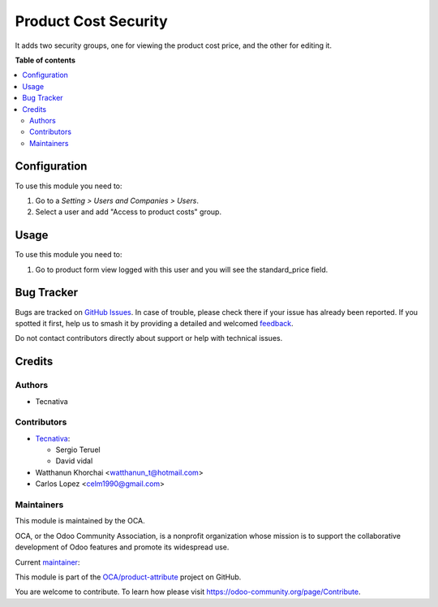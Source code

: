 =====================
Product Cost Security
=====================

.. 
   !!!!!!!!!!!!!!!!!!!!!!!!!!!!!!!!!!!!!!!!!!!!!!!!!!!!
   !! This file is generated by oca-gen-addon-readme !!
   !! changes will be overwritten.                   !!
   !!!!!!!!!!!!!!!!!!!!!!!!!!!!!!!!!!!!!!!!!!!!!!!!!!!!
   !! source digest: sha256:927909077ef31e51d2fd0b22c47ea9127235b677acd56e50cc8dd07c10caf795
   !!!!!!!!!!!!!!!!!!!!!!!!!!!!!!!!!!!!!!!!!!!!!!!!!!!!

.. |badge1| image:: https://img.shields.io/badge/maturity-Production%2FStable-green.png
    :target: https://odoo-community.org/page/development-status
    :alt: Production/Stable
.. |badge2| image:: https://img.shields.io/badge/licence-AGPL--3-blue.png
    :target: http://www.gnu.org/licenses/agpl-3.0-standalone.html
    :alt: License: AGPL-3
.. |badge3| image:: https://img.shields.io/badge/github-OCA%2Fproduct--attribute-lightgray.png?logo=github
    :target: https://github.com/OCA/product-attribute/tree/15.0/product_cost_security
    :alt: OCA/product-attribute
.. |badge4| image:: https://img.shields.io/badge/weblate-Translate%20me-F47D42.png
    :target: https://translation.odoo-community.org/projects/product-attribute-15-0/product-attribute-15-0-product_cost_security
    :alt: Translate me on Weblate
.. |badge5| image:: https://img.shields.io/badge/runboat-Try%20me-875A7B.png
    :target: https://runboat.odoo-community.org/builds?repo=OCA/product-attribute&target_branch=15.0
    :alt: Try me on Runboat

|badge1| |badge2| |badge3| |badge4| |badge5|

It adds two security groups, one for viewing the product cost price, and the other for
editing it.

**Table of contents**

.. contents::
   :local:

Configuration
=============

To use this module you need to:

#. Go to a *Setting > Users and Companies > Users*.
#. Select a user and add "Access to product costs" group.

Usage
=====

To use this module you need to:

#. Go to product form view logged with this user and you will see the
   standard_price field.

Bug Tracker
===========

Bugs are tracked on `GitHub Issues <https://github.com/OCA/product-attribute/issues>`_.
In case of trouble, please check there if your issue has already been reported.
If you spotted it first, help us to smash it by providing a detailed and welcomed
`feedback <https://github.com/OCA/product-attribute/issues/new?body=module:%20product_cost_security%0Aversion:%2015.0%0A%0A**Steps%20to%20reproduce**%0A-%20...%0A%0A**Current%20behavior**%0A%0A**Expected%20behavior**>`_.

Do not contact contributors directly about support or help with technical issues.

Credits
=======

Authors
~~~~~~~

* Tecnativa

Contributors
~~~~~~~~~~~~

* `Tecnativa <https://www.tecnativa.com>`_:

  * Sergio Teruel
  * David vidal

* Watthanun Khorchai <watthanun_t@hotmail.com>
* Carlos Lopez <celm1990@gmail.com>

Maintainers
~~~~~~~~~~~

This module is maintained by the OCA.

.. image:: https://odoo-community.org/logo.png
   :alt: Odoo Community Association
   :target: https://odoo-community.org

OCA, or the Odoo Community Association, is a nonprofit organization whose
mission is to support the collaborative development of Odoo features and
promote its widespread use.

.. |maintainer-sergio-teruel| image:: https://github.com/sergio-teruel.png?size=40px
    :target: https://github.com/sergio-teruel
    :alt: sergio-teruel

Current `maintainer <https://odoo-community.org/page/maintainer-role>`__:

|maintainer-sergio-teruel| 

This module is part of the `OCA/product-attribute <https://github.com/OCA/product-attribute/tree/15.0/product_cost_security>`_ project on GitHub.

You are welcome to contribute. To learn how please visit https://odoo-community.org/page/Contribute.
